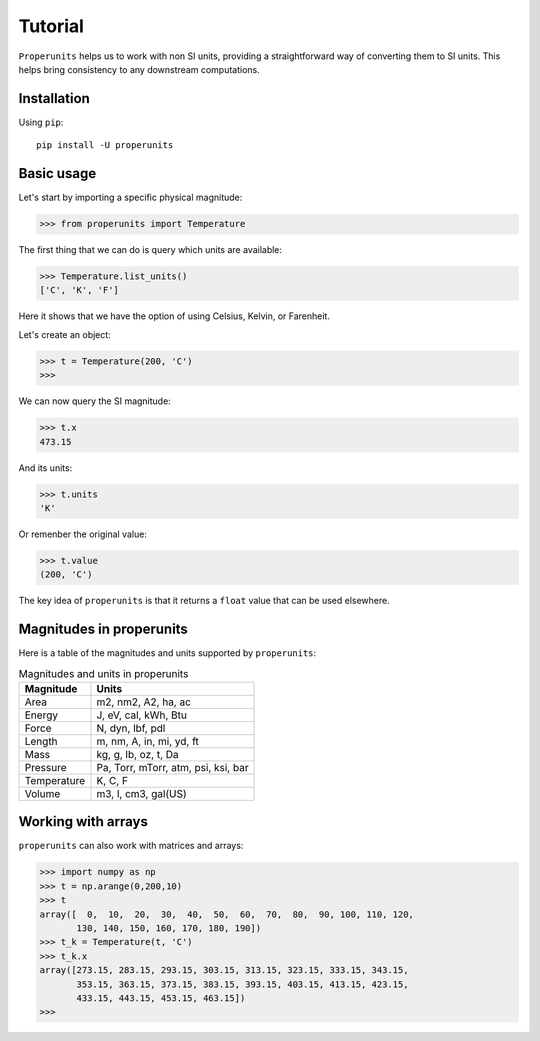 Tutorial
========

``Properunits`` helps us to work with non SI units, providing a straightforward way
of converting them to SI units. This helps bring consistency to any downstream computations.

Installation
------------

Using ``pip``::

    pip install -U properunits

Basic usage
-----------

Let's start by importing a specific physical magnitude:

>>> from properunits import Temperature

The first thing that we can do is query which units are available:

>>> Temperature.list_units()
['C', 'K', 'F']

Here it shows that we have the option of using Celsius, Kelvin, or Farenheit.

Let's create an object:

>>> t = Temperature(200, 'C')
>>> 

We can now query the SI magnitude:

>>> t.x
473.15

And its units:

>>> t.units
'K'

Or remenber the original value:

>>> t.value
(200, 'C')

The key idea of ``properunits`` is that it returns a ``float`` value that can
be used elsewhere.

Magnitudes in properunits
-------------------------

Here is a table of the magnitudes and units supported by ``properunits``:

.. table:: Magnitudes and units in properunits
   :widths: auto

   =============  ======
   Magnitude      Units
   =============  ======
   Area           m2, nm2, A2, ha, ac
   Energy         J, eV, cal, kWh, Btu
   Force          N, dyn, lbf, pdl
   Length         m, nm, A, in, mi, yd, ft
   Mass           kg, g, lb, oz, t, Da
   Pressure       Pa, Torr, mTorr, atm, psi, ksi, bar
   Temperature    K, C, F
   Volume         m3, l, cm3, gal(US)
   =============  ======

Working with arrays
-------------------

``properunits`` can also work with matrices and arrays:

>>> import numpy as np
>>> t = np.arange(0,200,10)
>>> t
array([  0,  10,  20,  30,  40,  50,  60,  70,  80,  90, 100, 110, 120,
       130, 140, 150, 160, 170, 180, 190])
>>> t_k = Temperature(t, 'C')
>>> t_k.x
array([273.15, 283.15, 293.15, 303.15, 313.15, 323.15, 333.15, 343.15,
       353.15, 363.15, 373.15, 383.15, 393.15, 403.15, 413.15, 423.15,
       433.15, 443.15, 453.15, 463.15])
>>> 


